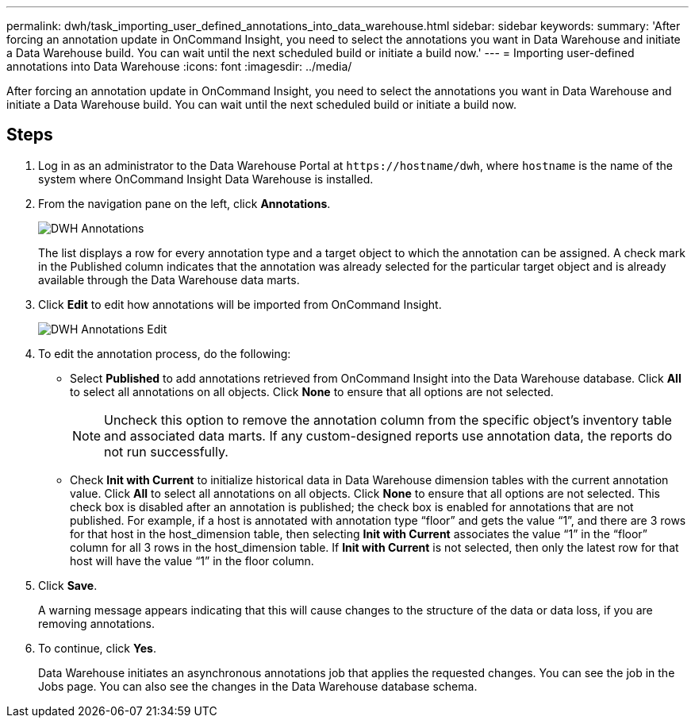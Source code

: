 ---
permalink: dwh/task_importing_user_defined_annotations_into_data_warehouse.html
sidebar: sidebar
keywords: 
summary: 'After forcing an annotation update in OnCommand Insight, you need to select the annotations you want in Data Warehouse and initiate a Data Warehouse build. You can wait until the next scheduled build or initiate a build now.'
---
= Importing user-defined annotations into Data Warehouse
:icons: font
:imagesdir: ../media/

[.lead]
After forcing an annotation update in OnCommand Insight, you need to select the annotations you want in Data Warehouse and initiate a Data Warehouse build. You can wait until the next scheduled build or initiate a build now.

== Steps

. Log in as an administrator to the Data Warehouse Portal at `+https://hostname/dwh+`, where `hostname` is the name of the system where OnCommand Insight Data Warehouse is installed.
. From the navigation pane on the left, click *Annotations*.
+
image::../media/oci_dwh_admin_annotations_gif.gif[DWH Annotations]
+
The list displays a row for every annotation type and a target object to which the annotation can be assigned. A check mark in the Published column indicates that the annotation was already selected for the particular target object and is already available through the Data Warehouse data marts.

. Click *Edit* to edit how annotations will be imported from OnCommand Insight.
+
image::../media/oci_dwh_admin_annotations_edit_gif.gif[DWH Annotations Edit]

. To edit the annotation process, do the following:
 ** Select *Published* to add annotations retrieved from OnCommand Insight into the Data Warehouse database. Click *All* to select all annotations on all objects. Click *None* to ensure that all options are not selected.
+
[NOTE]
====
Uncheck this option to remove the annotation column from the specific object's inventory table and associated data marts. If any custom-designed reports use annotation data, the reports do not run successfully.
====

 ** Check *Init with Current* to initialize historical data in Data Warehouse dimension tables with the current annotation value. Click *All* to select all annotations on all objects. Click *None* to ensure that all options are not selected. This check box is disabled after an annotation is published; the check box is enabled for annotations that are not published.
For example, if a host is annotated with annotation type "`floor`" and gets the value "`1`", and there are 3 rows for that host in the host_dimension table, then selecting *Init with Current* associates the value "`1`" in the "`floor`" column for all 3 rows in the host_dimension table. If *Init with Current* is not selected, then only the latest row for that host will have the value "`1`" in the floor column.
. Click *Save*.
+
A warning message appears indicating that this will cause changes to the structure of the data or data loss, if you are removing annotations.

. To continue, click *Yes*.
+
Data Warehouse initiates an asynchronous annotations job that applies the requested changes. You can see the job in the Jobs page. You can also see the changes in the Data Warehouse database schema.
